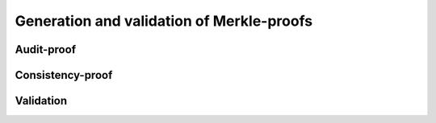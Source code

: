 Generation and validation of Merkle-proofs
++++++++++++++++++++++++++++++++++++++++++

Audit-proof
===========

Consistency-proof
=================

Validation
==========

